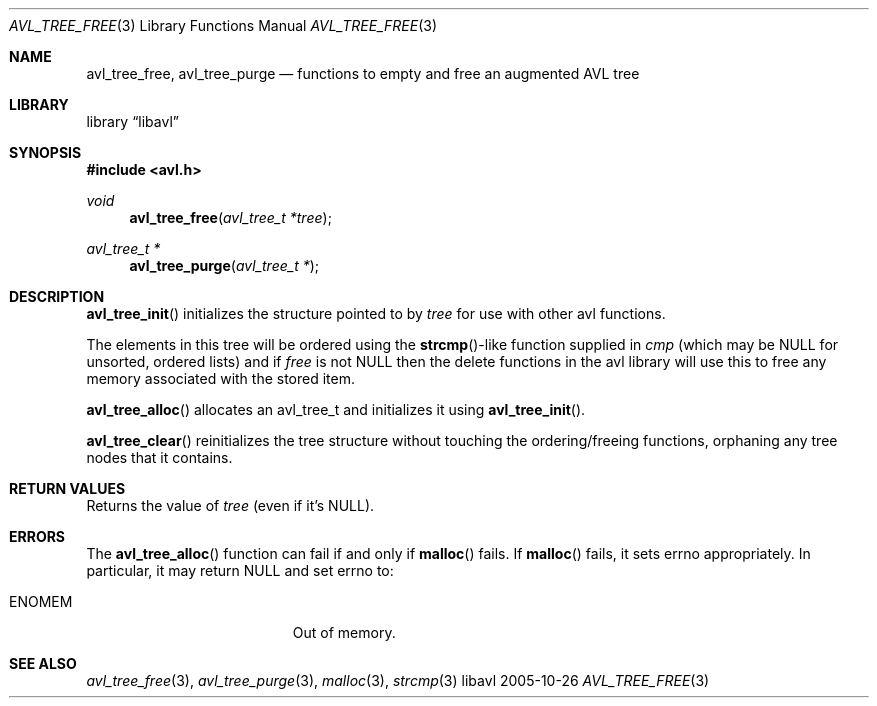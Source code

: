 .Dd 2005-10-26
.Dt AVL_TREE_FREE 3
.Os libavl
.Sh NAME
.Nm avl_tree_free ,
.Nm avl_tree_purge
.Nd functions to empty and free an augmented AVL tree
.Sh LIBRARY
.Lb libavl
.Sh SYNOPSIS
.In avl.h
.Ft void
.Fn avl_tree_free "avl_tree_t *tree"
.Ft avl_tree_t *
.Fn avl_tree_purge "avl_tree_t *"
.Sh DESCRIPTION
.Fn avl_tree_init
initializes the structure pointed to by
.Fa tree
for use with other avl functions.
.Pp
The elements in this tree will be ordered using the
.Fn strcmp Ns
-like function supplied in
.Fa cmp
(which may be
.Dv NULL
for unsorted, ordered lists) and if
.Fa free
is not
.Dv NULL
then the delete functions in the avl library will use this to free any memory
associated with the stored item.
.Pp
.Fn avl_tree_alloc
allocates an avl_tree_t and initializes it using
.Fn avl_tree_init .
.Pp
.Fn avl_tree_clear
reinitializes the tree structure without touching the ordering/freeing
functions, orphaning any tree nodes that it contains.
.Sh RETURN VALUES
Returns the value of
.Fa tree
(even if it's
.Dv NULL ) .
.Sh ERRORS
The
.Fn avl_tree_alloc
function can fail if and only if
.Fn malloc
fails.
If
.Fn malloc
fails, it sets
.Dv errno
appropriately. In particular, it may return
.Dv NULL
and set
.Dv errno
to:
.Bl -tag -width Er
.It Er ENOMEM
Out of memory.
.El
.Sh SEE ALSO
.Xr avl_tree_free 3 ,
.Xr avl_tree_purge 3 ,
.Xr malloc 3 ,
.Xr strcmp 3
